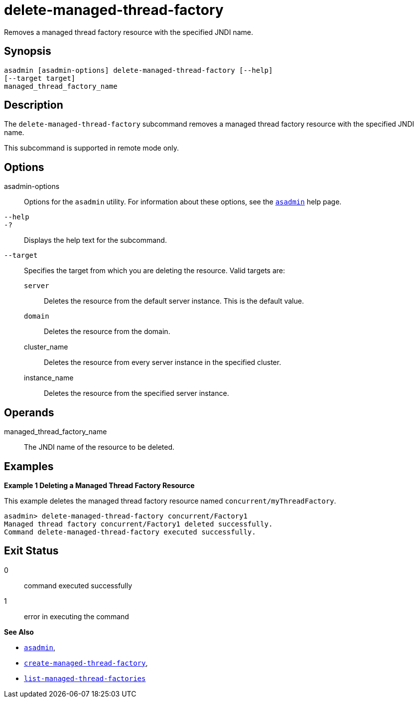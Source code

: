 [[delete-managed-thread-factory]]
= delete-managed-thread-factory

Removes a managed thread factory resource with the specified JNDI name.

[[synopsis]]
== Synopsis

[source,shell]
----
asadmin [asadmin-options] delete-managed-thread-factory [--help]
[--target target]
managed_thread_factory_name
----

[[description]]
== Description

The `delete-managed-thread-factory` subcommand removes a managed thread
factory resource with the specified JNDI name.

This subcommand is supported in remote mode only.

[[options]]
== Options

asadmin-options::
Options for the `asadmin` utility. For information about these options, see the xref:Technical Documentation/Payara Server Documentation/Command Reference/asadmin.adoc#asadmin-1m[`asadmin`] help page.
`--help`::
`-?`::
Displays the help text for the subcommand.
`--target`::
Specifies the target from which you are deleting the resource. Valid
targets are:
+
`server`;;
Deletes the resource from the default server instance. This is the
default value.
`domain`;;
Deletes the resource from the domain.
cluster_name;;
Deletes the resource from every server instance in the specified
cluster.
instance_name;;
Deletes the resource from the specified server instance.

[[operands]]
== Operands

managed_thread_factory_name::
The JNDI name of the resource to be deleted.

[[examples]]
== Examples

*Example 1 Deleting a Managed Thread Factory Resource*

This example deletes the managed thread factory resource named `concurrent/myThreadFactory`.

[source,shell]
----
asadmin> delete-managed-thread-factory concurrent/Factory1
Managed thread factory concurrent/Factory1 deleted successfully.
Command delete-managed-thread-factory executed successfully.
----

[[exit-status]]
== Exit Status

0::
command executed successfully
1::
error in executing the command

*See Also*

* xref:Technical Documentation/Payara Server Documentation/Command Reference/asadmin.adoc#asadmin-1m[`asadmin`],
* xref:Technical Documentation/Payara Server Documentation/Command Reference/create-managed-thread-factory.adoc#create-managed-thread-factory[`create-managed-thread-factory`],
* xref:Technical Documentation/Payara Server Documentation/Command Reference/list-managed-thread-factories.adoc#list-managed-thread-factories[`list-managed-thread-factories`]


